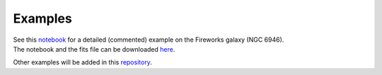 Examples
--------

| See this `notebook <notebooks/NGC6946.ipynb>`_ for a detailed (commented) example on the Fireworks galaxy (NGC 6946).
| The notebook and the fits file can be downloaded `here <https://astro.ymniquet.fr/codes/equimagelab/examples/NGC6946.zip>`_.

Other examples will be added in this `repository <https://astro.ymniquet.fr/codes/equimagelab/examples>`_.
